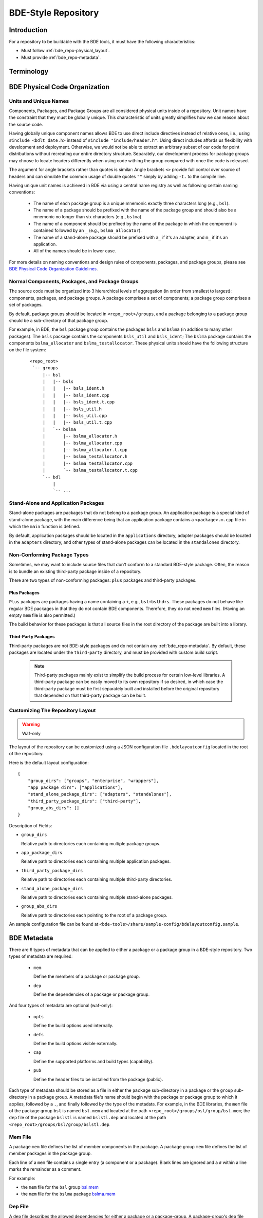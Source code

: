 .. _bde_repo-top:

====================
BDE-Style Repository
====================

Introduction
============

For a repository to be buildable with the BDE tools, it must have the following
characteristics:

-  Must follow :ref:`bde_repo-physical_layout`.

-  Must provide :ref:`bde_repo-metadata`.

Terminology
===========

  .. glossary::

    component
      A component comprises a ``.h`` and ``.cpp`` pair, along with an
      associated test driver (``.t.cpp`` file).  E.g., the component
      ``bslstl_map`` comprises ``bslstl_map.h`` and ``bslstl_map.cpp``, and is
      associated with the test driver file ``bslstl_map.t.cpp``.

    package
      A physical unit that comprises a collection of related components.

    package group
      A physically cohesive unit that comprises a collection of packages.

    stand-alone package
      A package that does not belong to a package group.

.. _bde_repo-uor:

  .. glossary::

    UOR (Unit of Release)
      A stand-alone package or a package group.  Generally, UORs are the
      libraries (``.a`` files or applications) that get deployed on a system.
      The names of UORs must be globally unique.

.. _bde_repo-physical_layout:

BDE Physical Code Organization
==============================

.. _bde_repo-units:

Units and Unique Names
----------------------

Components, Packages, and Package Groups are all considered physical units
inside of a repository.  Unit names have the constraint that they must be
globally unique.  This characteristic of units greatly simplifies how we can
reason about the source code.

Having globally unique component names allows BDE to use direct include
directives instead of relative ones, i.e., using ``#include <bdlt_date.h>``
instead of ``#include "include/header.h"``.  Using direct includes affords us
flexibility with development and deployment.  Otherwise, we would not be able
to extract an arbitrary subset of our code for point distributions without
recreating our entire directory structure.  Separately, our development process
for package groups may choose to locate headers differently when using code
withing the group compared with once the code is released.

The argument for angle brackets rather than quotes is similar: Angle brackets
``<>`` provide full control over source of headers and can simulate the common
usage of double quotes ``""`` simply by adding ``-I.`` to the compile line.

Having unique unit names is achieved in BDE via using a central name registry
as well as following certain naming conventions:

  - The name of each package group is a unique mnemonic exactly three
    characters long (e.g., ``bsl``).
  - The name of a package should be prefixed with the name of the package group
    and should also be a mnemonic no longer than six characters (e.g.,
    ``bslma``).
  - The name of a component should be prefixed by the name of the package in
    which the component is contained followed by an ``_`` (e.g.,
    ``bslma_allocator``).
  - The name of a stand-alone package should be prefixed with ``a_`` if it's an
    adapter, and ``m_`` if it's an application.
  - All of the names should be in lower case.

For more details on naming conventions and design rules of components,
packages, and package groups, please see `BDE Physical Code Organization
Guidelines <https://github.com/bloomberg/bde/wiki/physical-code-organization#physical-code-organization>`_.

Normal Components, Packages, and Package Groups
-----------------------------------------------

The source code must be organized into 3 hierarchical levels of aggregation (in
order from smallest to largest): components, packages, and package groups.  A
package comprises a set of components; a package group comprises a set of
packages.

By default, package groups should be located in ``<repo_root>/groups``, and a
package belonging to a package group should be a sub-directory of that package
group.

For example, in BDE, the ``bsl`` package group contains the packages ``bsls``
and ``bslma`` (in addition to many other packages).  The ``bsls`` package
contains the components ``bsls_util`` and ``bsls_ident``; The ``bslma`` package
contains the components ``bslma_allocator`` and ``bslma_testallocator``.  These
physical units should have the following structure on the file system:

  ::

    <repo_root>
     `-- groups
         |-- bsl
         |   |-- bsls
         |   |   |-- bsls_ident.h
         |   |   |-- bsls_ident.cpp
         |   |   |-- bsls_ident.t.cpp
         |   |   |-- bsls_util.h
         |   |   |-- bsls_util.cpp
         |   |   |-- bsls_util.t.cpp
         |   `-- bslma
         |       |-- bslma_allocator.h
         |       |-- bslma_allocator.cpp
         |       |-- bslma_allocator.t.cpp
         |       |-- bslma_testallocator.h
         |       |-- bslma_testallocator.cpp
         |       `-- bslma_testallocator.t.cpp
         `-- bdl
             |
             `-- ...
    
Stand-Alone and Application Packages
------------------------------------

Stand-alone packages are packages that do not belong to a package group.
An application package is a special kind of stand-alone package, with the main
difference being that an application package contains a ``<package>.m.cpp``
file in which the ``main`` function is defined.

By default, application packages should be located in the ``applications``
directory, adapter packages should be located in the ``adapters`` directory,
and other types of stand-alone packages can be located in the ``standalones``
directory.

Non-Conforming Package Types
----------------------------

Sometimes, we may want to include source files that don't conform to a standard
BDE-style package.  Often, the reason is to bundle an existing third-party
package inside of a repository.

There are two types of non-conforming packages: ``plus`` packages and
third-party packages.

Plus Packages
`````````````

``Plus`` packages are packages having a name containing a ``+``, e.g.,
``bsl+bslhdrs``.  These packages do not behave like regular BDE packages in
that they do not contain BDE components.  Therefore, they do not need ``mem``
files.  (Having an empty ``mem`` file is also permitted.)

The build behavior for these packages is that all source files in the root
directory of the package are built into a library.

Third-Party Packages
````````````````````

Third-party packages are not BDE-style packages and do not contain any
:ref:`bde_repo-metadata`.  By default, these packages are located under the
``third-party`` directory, and must be provided with custom build script.

  .. note::

    Third-party packages mainly exist to simplify the build process for certain
    low-level libraries.  A third-party package can be easily moved to its own
    repository if so desired, in which case the third-party package must be
    first separately built and installed before the original repository that
    depended on that third-party package can be built.

.. _bde_repo-layout_customize:

Customizing The Repository Layout 
---------------------------------

.. warning:: Waf-only

The layout of the repository can be customized using a JSON configuration file
``.bdelayoutconfig`` located in the root of the repository.

Here is the default layout configuration:
::

    {
        "group_dirs": ["groups", "enterprise", "wrappers"],
        "app_package_dirs": ["applications"],
        "stand_alone_package_dirs": ["adapters", "standalones"],
        "third_party_package_dirs": ["third-party"],
        "group_abs_dirs": []
    }

Description of Fields:

- ``group_dirs``

  Relative path to directories each containing multiple package groups.

- ``app_package_dirs``

  Relative path to directories each containing multiple application packages.

- ``third_party_package_dirs``

  Relative path to directories each containing multiple third-party
  directories.

- ``stand_alone_package_dirs``

  Relative path to directories each containing multiple stand-alone packages.

- ``group_abs_dirs``

  Relative path to directories each pointing to the root of a package group.

An sample configuration file can be found at
``<bde-tools>/share/sample-config/bdelayoutconfig.sample``.

.. _bde_repo-metadata:

BDE Metadata
============

There are 6 types of metadata that can be applied to either a package or a
package group in a BDE-style repository.  Two types of metadata are
required:

 - ``mem``

   Define the members of a package or package group.

 - ``dep``

   Define the dependencies of a package or package group.

And four types of metadata are optional (waf-only):

 - ``opts``

   Define the build options used internally.

 - ``defs``

   Define the build options visible externally.

 - ``cap``

   Define the supported platforms and build types (capability).

 - ``pub``

   Define the header files to be installed from the package (public).

Each type of metadata should be stored as a file in either the ``package``
sub-directory in a package or the ``group`` sub-directory in a package group.
A metadata file's name should begin with the package or package group to which
it applies, followed by a ``.``, and finally followed by the type of the
metadata.  For example, in the BDE libraries, the ``mem`` file of the package
group ``bsl`` is named ``bsl.mem`` and located at the path
``<repo_root>/groups/bsl/group/bsl.mem``; the ``dep`` file of the package
``bslstl`` is named ``bslstl.dep`` and located at the path
``<repo_root>/groups/bsl/group/bslstl.dep``.

.. index::
   single: mem file

.. _bde_repo-mem:

Mem File
--------

A package ``mem`` file defines the list of member components in the
package.  A package group ``mem`` file defines the list of member
packages in the package group.

Each line of a ``mem`` file contains a single entry (a component or a package).
Blank lines are ignored and a ``#`` within a line marks the remainder as a
comment.

For example:

* the ``mem`` file for the ``bsl`` group `bsl.mem <https://github.com/bloomberg/bde/blob/master/groups/bsl/group/bsl.mem>`_

* the ``mem`` file for the ``bslma`` package `bslma.mem <https://github.com/bloomberg/bde/blob/master/groups/bsl/bslma/package/bslma.mem>`_

.. index::
   single: dep file

.. _bde_repo-dep:

Dep File
--------

A ``dep`` file describes the allowed dependencies for either a package
or a package-group.  A package-group's ``dep`` file describes the other
package-groups that components within that package-group may depend on.
Similarly, a package's ``dep`` file describes the other packages within
the *same* package-group that components within that package may
depend on.  Note that a package's ``dep`` file should *not* refer to other
package-groups, since the dependencies on other package-groups are
inherited from the package-group-level ``dep`` file.

Each line of a ``dep`` file contains a single entry (a package or a package
group).  Blank lines are ignored and a ``#`` within a line marks the remainder
as a comment.

For example:

* The ``dep`` file for the ``bdl`` group `bdl.dep <https://github.com/bloomberg/bde/blob/master/groups/bdl/group/bdl.dep>`_

* The ``dep`` file for the ``bslma`` package `bslma.dep <https://github.com/bloomberg/bde/blob/master/groups/bsl/bslma/package/bslma.dep>`_

.. _bde_repo-options_format:

Options File Format
-------------------

.. warning:: Waf-only

``opts``, ``defs``, and ``cap`` files are all written in the options
file format.

The options file format comprises a set of option rules, processed from top to
bottom.  Each rule contains a condition to match based on the platform and
configuration and modifies a variable (representing an option) if that
condition is met.

More accurately, a rule consists of five fields, which together provide the
criteria under which it applies, and the variable name and value it
contributes.  In order, the five fields are:

1. An optional command that describes how to combine the value with the
   accumulated value of the variable produced by the rules that preceded
   this rule.

2. A wildcard UPLID that defines what range of platforms the option
   applies to.  The wildcard UPLID can be as vague or precise as
   necessary, and may wildcard (``*``) any of the six UPLID elements
   that do not constrain it.  An option rule may match all UPLIDS, in
   which case its wildcard UPLID is just ``*``.

3. A UFID flag combination that defines the build type flags that apply
   to it.  An option may apply to all build types, in which case the flag
   combination is ``_``.

4. The name of the variable to which the rule contributes.

5. The value contributed by the rule.  This may be empty.

For example, here is a rule that sets the variable ``EXC_CXXFLAGS``:

  ::

    !! unix-SunOS-*-*-cc  exc  EXC_CXXFLAGS = -features=except

The ``!!`` command states that the value should completely override any
existing values for the ``EXC_CXXFLAGS``, but only if the OS type is
``unix``, the platform is ``SunOS``, the compiler is ``cc``, and if an
exception-enabled build was requested with the ``exc`` UFID.

The first three fields of an option rule are described in more detail in
the three sections below.

Each of the ``opts``, ``defs``, and ``cap`` files use a predefined set of
variables, which are are described in their respective sections below.
For example, ``opts`` and ``defs`` use the value of the variable
``BDEBUILD_CFLAGS`` as the options to pass to the C compiler.

Rule Commands
`````````````

The first field of an option rule is an *optional* command that
describes how to combine the value of the current rule with the value
accumulated by previous rules.  The following commands are supported:

+---------+----------+------------------------------------------------------+
| Command | Meaning  | Description                                          |
+=========+==========+======================================================+
| ``++``  | Add      | Add to end of value, with a leading space (default). |
+---------+----------+------------------------------------------------------+
| ``--``  | Insert   | Add to start of value, with a following space.       |
+---------+----------+------------------------------------------------------+
| ``>>``  | Append   | Add to end of value directly, no leading space.      |
+---------+----------+------------------------------------------------------+
| ``<<``  | Prepend  | Add to start of value directly, no following space.  |
+---------+----------+------------------------------------------------------+
| ``!!``  | Override | Completely replace the prior value.                  |
+---------+----------+------------------------------------------------------+

The default command if none is supplied is to append with a leading
space (``++``).


.. index::
   single: UPLID

.. _bde_repo-uplid:

UPLID
`````

The second field of an option rule is a wildcard UPLID.  UPLID stands for
Universal Platform ID.  It is used to identify the platform and
tool-chain used to build the repository.  This identifier comprises the
following parts (in order) joined together with the delimiter ``-``:

1. OS Type
2. OS Name
3. CPU type
4. OS Version
5. Compiler Type
6. Compiler Version

For example, ``unix-linux-x86_64-2.6.18-gcc-4.3.2`` is an UPLID whose OS
type is ``unix``, OS Name is ``linux``, CPU type is ``x86_64``, OS
version is ``2.6.18``, compiler type is ``gcc``, and compiler version is
``4.3.2``.  This UPLID identifies a platform running Linux (kernel)
version 2.6.18, with an X86\_64 CPU, using ``gcc`` version 4.3.2.

If you are unsure of the UPLID for a particular platform, a good way to
determine it is to run ``waf configure`` on that platform.

A wildcard UPLID allows the use of the wildcard symbol, ``*``, as one or
more parts of the UPLID.  When ``*`` is used for a part, any value for
that part will be matched.


Valid OS Types
~~~~~~~~~~~~~~

+---------+--------------------------------------------------------------+
| OS Type | Description                                                  |
+=========+==============================================================+
| unix    | Unix-based operating systems (Linux, Solaris, AIX, and OS X) |
+---------+--------------------------------------------------------------+
| windows | Microsoft Windows operating system                           |
+---------+--------------------------------------------------------------+

Valid OS Names
~~~~~~~~~~~~~~

+------------+------------------------+
| OS Name    | Description            |
+============+========================+
| linux      | Linux                  |
+------------+------------------------+
| darwin     | OS X                   |
+------------+------------------------+
| aix        | AIX                    |
+------------+------------------------+
| sunos      | Solaris                |
+------------+------------------------+
| windows_nt | Windows NT             |
+------------+------------------------+

Valid Compiler Types
~~~~~~~~~~~~~~~~~~~~

+---------------+------------------------------+
| Compiler Type | Description                  |
+===============+==============================+
| gcc           | gcc compiler                 |
+---------------+------------------------------+
| clang         | clang compiler               |
+---------------+------------------------------+
| xlc           | IBM XL C/C++ compiler        |
+---------------+------------------------------+
| cc            | Sun Studio C/C++ compiler    |
+---------------+------------------------------+
| cl            | Visual Studio C/C++ compiler |
+---------------+------------------------------+

.. index::
   single: UFID

.. _bde_repo-ufid:

UFID
````

The third field of an option rule is a UFID.  UFID stands for Unified
Flag ID.  It is used to identify the configuration used to build the
repository.  It comprises one or more flags.  The following flags are
permissible:

+--------+--------------------------------------------------------------+
| Flag   | Description                                                  |
+========+==============================================================+
| dbg    | Build with debugging information                             |
+--------+--------------------------------------------------------------+
| opt    | Build optimized                                              |
+--------+--------------------------------------------------------------+
| exc    | Build with support for exceptions (default no support)       |
+--------+--------------------------------------------------------------+
| mt     | Build with support for multi-threading (default no support)  |
+--------+--------------------------------------------------------------+
| 64     | Build for 64-bit architecture (default is 32-bit)            |
+--------+--------------------------------------------------------------+
| safe   | Build assertion-checked libraries                            |
+--------+--------------------------------------------------------------+
| safe2  | Build assertion-checked, binary-incompatible libraries       |
+--------+--------------------------------------------------------------+
| aopt   | Set bsls assert level to opt/dbg/safe/none                   |
| adbg   |                                                              |
| asage  |                                                              |
| anone  |                                                              |
+--------+--------------------------------------------------------------+
| ropt   | Set bsls review level to opt/dbg/safe/none                   |
| rdbg   |                                                              |
| rsafe  |                                                              |
| rnone  |                                                              |
+--------+--------------------------------------------------------------+
| pic    | Build static PIC libraries                                   |
+--------+--------------------------------------------------------------+
| shr    | Build dynamic libraries                                      |
+--------+--------------------------------------------------------------+
| ndebug | Build with NDEBUG defined                                    |
+--------+--------------------------------------------------------------+
| cpp03  | Build with support for C++03 features                        |
+--------+--------------------------------------------------------------+
| cpp11  | Build with support for C++11 features                        |
+--------+--------------------------------------------------------------+
| cpp14  | Build with support for C++14 features                        |
+--------+--------------------------------------------------------------+
| cpp17  | Build with support for C++17 features                        |
+--------+--------------------------------------------------------------+
| cpp20  | Build with support for C++20 features                        |
+--------+--------------------------------------------------------------+

.. note::
   ``mt`` flag is always enabled. It is still a valid UFID for historical
   reasons.

For example, the UFID ``dbg_mt_exc_shr`` represents a build
configuration that enables debugging symbols, supports multi-threading
and exceptions, and builds libraries as dynamic libraries.

The UFID specified in an option rule will be matched only if the current
build configuration contains all of the UFID of that rule.

For example, suppose that the current build configuration is
``dbg_mt_exc``.  A rule whose UFID is ``dbg_mt`` will be matched
(assuming that the rule's UPLID also matches), but a rule whose UFID is
``opt_mt`` will not be matched.

Variable Expansion
``````````````````

The values of a variable can reference other variables.  After all of the
option files have been read, variables are evaluated by recursive
expansion, in a manner similar to ``make`` variables.  Thus, a variable can
not refer to itself, or it will result in an infinite recursion during
expansion.

If an option variable referenced is not defined in any options files read, then
its value will be the environment variable having the same name, if it is
defined; otherwise, the value of the option variable is taken to be an empty
string.

For example:

::

* _ FOO = a
* _ BAR = $(FOO) b

After evaluation, the variable ``BAR`` will have a value "a b".

Processing Order
````````````````

There are three levels at which build options can be defined, depending
on their intended scope of influence:

-  Universally.  Option rules defined in the default options file are
   used as the basis for deriving all build options for any package or
   package group.  The value of variables defined here can be further
   augmented or overridden by group- or package-level rules.  The default
   options file, ``default.opts``, is stored in the ``etc`` directory of the
   open source repository ``bde-tools`` hosted on ``Github``.

-  At the package-group level.  Option rules defined at this level apply
   to the whole package group.  These rules are processed after those in
   the default options file.

-  At the package level.  Options defined at this level apply only to the
   package in which they reside and not to other packages in the same
   package group.  These rules are processed after those for package
   groups.

Each level is processed in order, thereby giving lower levels the
ability to augment or override the values established by higher ones;
groups can override the default value of an option, and packages can
override the value established by their containing group.

.. index::
   single: opts file
   single: defs file

Opts and Defs Files
-------------------

.. warning:: Waf-only

An ``opts`` file defines internal build options, while a ``defs`` file
defines exported (externally visible) build options.  Both of these file
types use the options file format, which allows the specification of compiler
and linker flags depending on the current platform and configuration used.

``opts`` files are valid for all packages and package groups, while ``defs``
file are only valid for :ref:`UORs <bde_repo-uor>` (stand-alone packages and
package groups).

The following table shows the variables that contribute to the build
flags used by the build tool:

+-------------------+------------------------------------+
| Variable Name     | Description                        |
+===================+====================================+
| BDEBUILD_CFLAGS   | Options passed to the C compiler   |
+-------------------+------------------------------------+
| BDEBUILD_CXXFLAGS | Options passed to the C++ compiler |
+-------------------+------------------------------------+
| BDEBUILD_LDFLAGS  | Options passed to the linker       |
+-------------------+------------------------------------+

.. index::
   single: cap file

Cap File
--------

.. warning:: Waf-only

A ``cap`` file defines the combinations of platform and build
configuration supported by a package or a package group.  This file type
also uses the ``opts`` file format.  The capability of a package or package
group is determined by the value of the variable ``CAPABILITY``.  If the
value of ``CAPABILITY`` is unset or is ``ALWAYS``, then the package or
package group is supported on the matched platform and build
configuration.  If the value of ``CAPABILITY`` is ``NEVER``, then the
package or package group is not supported.

.. index::
   single: pub file

Pub File
--------

.. warning:: Waf-only

A ``pub`` file defines the list of header file names, *not component names*,
that should be installed for a package.  In a way, this is a method to provide
a public interface and hide internal-only implementation details from clients
of a library.

``pub`` files are valid for packages only, not package groups.
